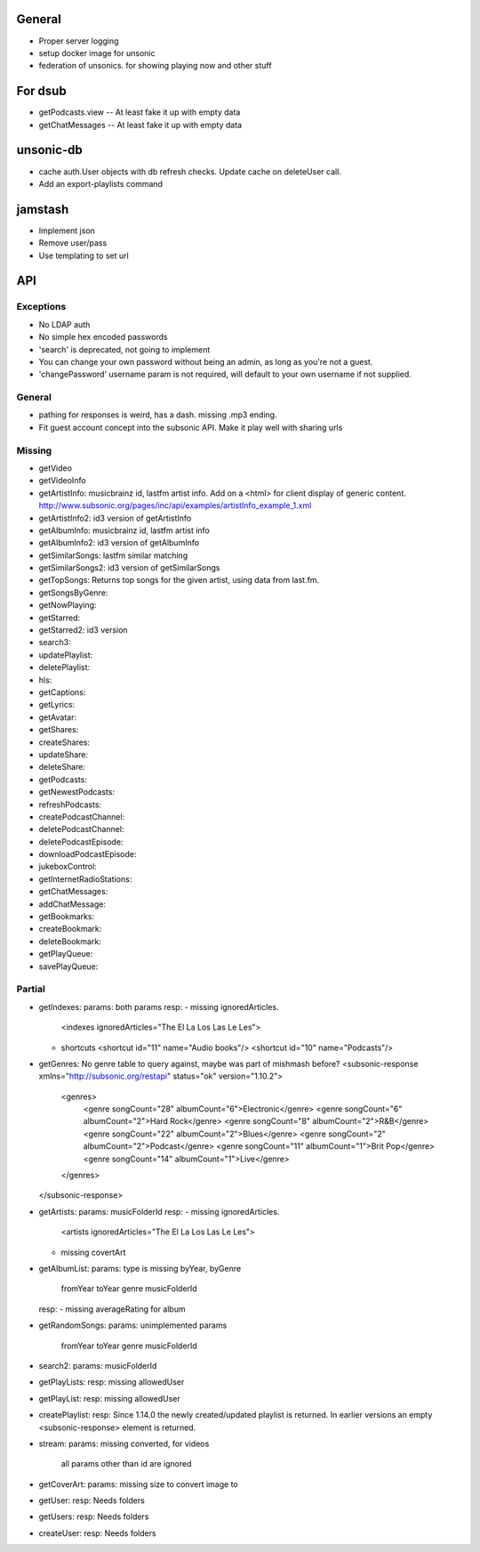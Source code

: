 General
=======
* Proper server logging
* setup docker image for unsonic
* federation of unsonics. for showing playing now and other stuff

For dsub
========

* getPodcasts.view -- At least fake it up with empty data
* getChatMessages -- At least fake it up with empty data


unsonic-db
==========

* cache auth.User objects with db refresh checks. Update cache on deleteUser call.
* Add an export-playlists command


jamstash
========

* Implement json
* Remove user/pass
* Use templating to set url


API
===
Exceptions
----------
* No LDAP auth
* No simple hex encoded passwords
* 'search' is deprecated, not going to implement
* You can change your own password without being an admin, as long as you're not
  a guest.
* 'changePassword' username param is not required, will default to your own
  username if not supplied.

General
-------
* pathing for responses is weird, has a dash. missing .mp3 ending.
* Fit guest account concept into the subsonic API. Make it play well with
  sharing urls

Missing
-------
- getVideo
- getVideoInfo
- getArtistInfo: musicbrainz id, lastfm artist info. Add on a <html> for client display of generic content. http://www.subsonic.org/pages/inc/api/examples/artistInfo_example_1.xml
- getArtistInfo2: id3 version of getArtistInfo
- getAlbumInfo: musicbrainz id, lastfm artist info
- getAlbumInfo2: id3 version of getAlbumInfo
- getSimilarSongs: lastfm similar matching
- getSimilarSongs2: id3 version of getSimilarSongs
- getTopSongs: Returns top songs for the given artist, using data from last.fm.
- getSongsByGenre:
- getNowPlaying:
- getStarred:
- getStarred2: id3 version
- search3:
- updatePlaylist:
- deletePlaylist:
- hls:
- getCaptions:
- getLyrics:
- getAvatar:
- getShares:
- createShares:
- updateShare:
- deleteShare:
- getPodcasts:
- getNewestPodcasts:
- refreshPodcasts:
- createPodcastChannel:
- deletePodcastChannel:
- deletePodcastEpisode:
- downloadPodcastEpisode:
- jukeboxControl:
- getInternetRadioStations:
- getChatMessages:
- addChatMessage:
- getBookmarks:
- createBookmark:
- deleteBookmark:
- getPlayQueue:
- savePlayQueue:


Partial
-------
- getIndexes:
  params: both params
  resp:
  - missing ignoredArticles.
    <indexes ignoredArticles="The El La Los Las Le Les">
  - shortcuts
    <shortcut id="11" name="Audio books"/>
    <shortcut id="10" name="Podcasts"/>

- getGenres: No genre table to query against, maybe was part of mishmash before?
  <subsonic-response xmlns="http://subsonic.org/restapi" status="ok" version="1.10.2">
    <genres>
      <genre songCount="28" albumCount="6">Electronic</genre>
      <genre songCount="6" albumCount="2">Hard Rock</genre>
      <genre songCount="8" albumCount="2">R&B</genre>
      <genre songCount="22" albumCount="2">Blues</genre>
      <genre songCount="2" albumCount="2">Podcast</genre>
      <genre songCount="11" albumCount="1">Brit Pop</genre>
      <genre songCount="14" albumCount="1">Live</genre>
    </genres>
  </subsonic-response>

- getArtists:
  params: musicFolderId
  resp:
  - missing ignoredArticles.
    <artists ignoredArticles="The El La Los Las Le Les">
  - missing covertArt

- getAlbumList:
  params: type is missing byYear, byGenre
          fromYear
          toYear
          genre
          musicFolderId
  resp:
  - missing averageRating for album

- getRandomSongs:
  params: unimplemented params
          fromYear
          toYear
          genre
          musicFolderId

- search2:
  params: musicFolderId

- getPlayLists:
  resp: missing allowedUser

- getPlayList:
  resp: missing allowedUser

- createPlaylist:
  resp: Since 1.14.0 the newly created/updated playlist is returned. In earlier versions an empty <subsonic-response> element is returned.

- stream:
  params: missing converted, for videos
          all params other than id are ignored

- getCoverArt:
  params: missing size to convert image to

- getUser:
  resp: Needs folders

- getUsers:
  resp: Needs folders

- createUser:
  resp: Needs folders
